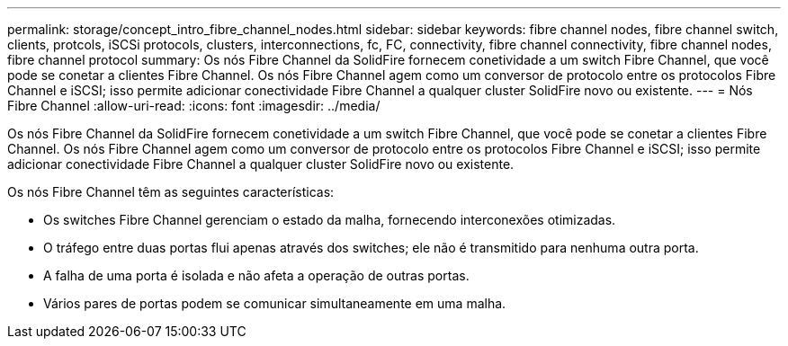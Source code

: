 ---
permalink: storage/concept_intro_fibre_channel_nodes.html 
sidebar: sidebar 
keywords: fibre channel nodes, fibre channel switch, clients, protcols, iSCSi protocols, clusters, interconnections, fc, FC, connectivity, fibre channel connectivity, fibre channel nodes, fibre channel protocol 
summary: Os nós Fibre Channel da SolidFire fornecem conetividade a um switch Fibre Channel, que você pode se conetar a clientes Fibre Channel. Os nós Fibre Channel agem como um conversor de protocolo entre os protocolos Fibre Channel e iSCSI; isso permite adicionar conectividade Fibre Channel a qualquer cluster SolidFire novo ou existente. 
---
= Nós Fibre Channel
:allow-uri-read: 
:icons: font
:imagesdir: ../media/


[role="lead"]
Os nós Fibre Channel da SolidFire fornecem conetividade a um switch Fibre Channel, que você pode se conetar a clientes Fibre Channel. Os nós Fibre Channel agem como um conversor de protocolo entre os protocolos Fibre Channel e iSCSI; isso permite adicionar conectividade Fibre Channel a qualquer cluster SolidFire novo ou existente.

Os nós Fibre Channel têm as seguintes características:

* Os switches Fibre Channel gerenciam o estado da malha, fornecendo interconexões otimizadas.
* O tráfego entre duas portas flui apenas através dos switches; ele não é transmitido para nenhuma outra porta.
* A falha de uma porta é isolada e não afeta a operação de outras portas.
* Vários pares de portas podem se comunicar simultaneamente em uma malha.


